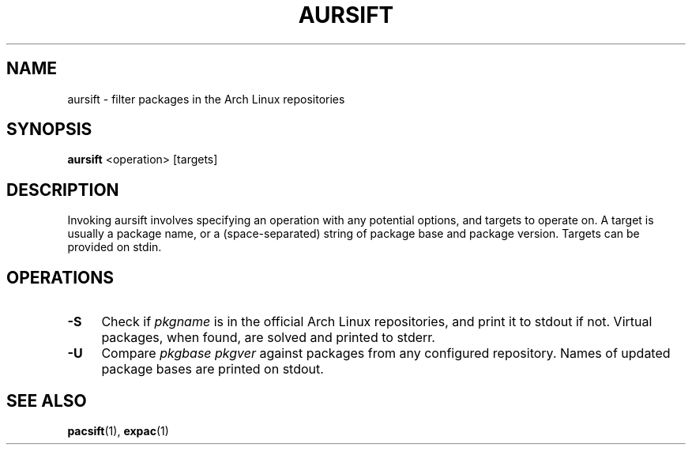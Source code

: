 .TH AURSIFT 1
.SH NAME
aursift \- filter packages in the Arch Linux repositories
.SH SYNOPSIS
.BR aursift
<operation> [targets]
.SH DESCRIPTION
Invoking aursift involves specifying an operation with any potential options, and targets to operate on. A target is usually a package name, or a (space-separated) string of package base and package version. Targets can be provided on stdin.
.SH OPERATIONS
.TP 4
.B \-S
Check if
.I pkgname
is in the official Arch Linux repositories, and print it to stdout if not. Virtual packages, when found, are solved and printed to stderr.
.TP 4
.B \-U
Compare
.I pkgbase pkgver
against packages from any configured repository. Names of updated package bases are printed on stdout.
.SH SEE ALSO
.BR pacsift (1),
.BR expac (1)
